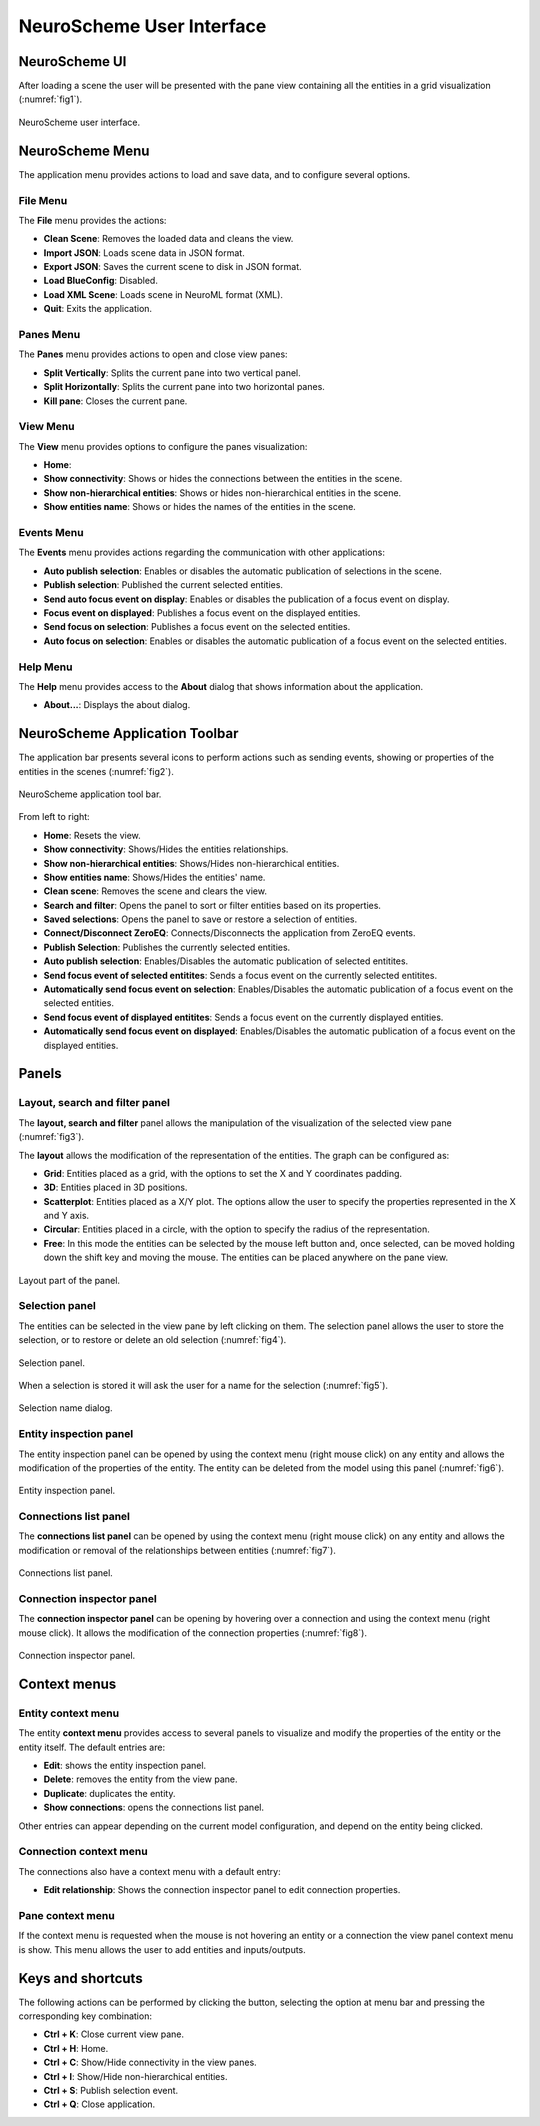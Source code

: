 ==========================
NeuroScheme User Interface
==========================

--------------
NeuroScheme UI
--------------

After loading a scene the user will be presented with the pane view containing all the entities in a grid visualization (:numref:`fig1`). 

.. _fig1:

.. figure:: images/NSImage008.png
   :alt: NeuroScheme user interface.
   :align: center

   NeuroScheme user interface.  

----------------
NeuroScheme Menu
----------------

The application menu provides actions to load and save data, and to configure several options.

^^^^^^^^^
File Menu
^^^^^^^^^

The **File** menu provides the actions:

- **Clean Scene**: Removes the loaded data and cleans the view. 
- **Import JSON**: Loads scene data in JSON format. 
- **Export JSON**: Saves the current scene to disk in JSON format. 
- **Load BlueConfig**: Disabled.
- **Load XML Scene**: Loads scene in NeuroML format (XML).
- **Quit**: Exits the application. 

^^^^^^^^^^
Panes Menu
^^^^^^^^^^

The **Panes** menu provides actions to open and close view panes:

- **Split Vertically**: Splits the current pane into two vertical panel. 
- **Split Horizontally**: Splits the current pane into two horizontal panes.
- **Kill pane**: Closes the current pane.


^^^^^^^^^
View Menu
^^^^^^^^^

The **View** menu provides options to configure the panes visualization:

- **Home**: 
- **Show connectivity**: Shows or hides the connections between the entities in the scene. 
- **Show non-hierarchical entities**: Shows or hides non-hierarchical entities in the scene.
- **Show entities name**: Shows or hides the names of the entities in the scene. 

^^^^^^^^^^^
Events Menu
^^^^^^^^^^^

The **Events** menu provides actions regarding the communication with other applications:

- **Auto publish selection**: Enables or disables the automatic publication of selections in the scene. 
- **Publish selection**: Published the current selected entities. 
- **Send auto focus event on display**: Enables or disables the publication of a focus event on display.
- **Focus event on displayed**: Publishes a focus event on the displayed entities. 
- **Send focus on selection**: Publishes a focus event on the selected entities. 
- **Auto focus on selection**: Enables or disables the automatic publication of a focus event on the selected entities.

^^^^^^^^^
Help Menu
^^^^^^^^^

The **Help** menu provides access to the **About** dialog that shows information about the application. 

- **About...**: Displays the about dialog. 

-------------------------------
NeuroScheme Application Toolbar
-------------------------------

The application bar presents several icons to perform actions such as sending events, showing or properties of the entities in the scenes (:numref:`fig2`). 

.. _fig2:

.. figure:: images/NSImage001.png
   :alt: NeuroScheme application toolbar
   :align: center

   NeuroScheme application tool bar. 

From left to right:

- **Home**: Resets the view. 
- **Show connectivity**: Shows/Hides the entities relationships. 
- **Show non-hierarchical entities**: Shows/Hides non-hierarchical entities. 
- **Show entities name**: Shows/Hides the entities' name. 
- **Clean scene**: Removes the scene and clears the view. 
- **Search and filter**: Opens the panel to sort or filter entities based on its properties. 
- **Saved selections**: Opens the panel to save or restore a selection of entities. 
- **Connect/Disconnect ZeroEQ**: Connects/Disconnects the application from ZeroEQ events. 
- **Publish Selection**: Publishes the currently selected entities. 
- **Auto publish selection**: Enables/Disables the automatic publication of selected entitites. 
- **Send focus event of selected entitites**: Sends a focus event on the currently selected entitites. 
- **Automatically send focus event on selection**: Enables/Disables the automatic publication of a focus event on the selected entities. 
- **Send focus event of displayed entitites**: Sends a focus event on the currently displayed entities. 
- **Automatically send focus event on displayed**: Enables/Disables the automatic publication of a focus event on the displayed entities. 

------
Panels
------

^^^^^^^^^^^^^^^^^^^^^^^^^^^^^^^
Layout, search and filter panel
^^^^^^^^^^^^^^^^^^^^^^^^^^^^^^^

The **layout, search and filter** panel allows the manipulation of the visualization of the selected view pane (:numref:`fig3`). 

The **layout** allows the modification of the representation of the entities. The graph can be configured as:

- **Grid**: Entities placed as a grid, with the options to set the X and Y coordinates padding. 
- **3D**: Entities placed in 3D positions. 
- **Scatterplot**: Entities placed as a X/Y plot. The options allow the user to specify the properties represented in the X and Y axis.
- **Circular**: Entities placed in a circle, with the option to specify the radius of the representation. 
- **Free**: In this mode the entities can be selected by the mouse left button and, once selected, can be moved holding down the shift key and moving the mouse. The entities can be placed anywhere on the pane view. 

.. _fig3:

.. figure:: images/NSImage002.png
   :alt: Layout panel
   :align: center

   Layout part of the panel. 

^^^^^^^^^^^^^^^
Selection panel
^^^^^^^^^^^^^^^

The entities can be selected in the view pane by left clicking on them. The selection panel allows the user to store the selection, or to restore or delete an old selection (:numref:`fig4`). 

.. _fig4:

.. figure:: images/NSImage003.png
   :alt: Selection panel
   :align: center

   Selection panel. 

When a selection is stored it will ask the user for a name for the selection (:numref:`fig5`). 

.. _fig5:

.. figure:: images/NSImage006.png
   :alt: Selection name dialog. 
   :align: center

   Selection name dialog. 

^^^^^^^^^^^^^^^^^^^^^^^
Entity inspection panel
^^^^^^^^^^^^^^^^^^^^^^^

The entity inspection panel can be opened by using the context menu (right mouse click) on any entity and allows the modification of the properties of the entity. The entity can be deleted from the model using this panel (:numref:`fig6`). 

.. _fig6:

.. figure:: images/NSImage004.png
   :alt: Entity inspection panel.
   :align: center

   Entity inspection panel. 

^^^^^^^^^^^^^^^^^^^^^^
Connections list panel
^^^^^^^^^^^^^^^^^^^^^^

The **connections list panel** can be opened by using the context menu (right mouse click) on any entity and allows the modification or removal of the relationships between entities (:numref:`fig7`). 

.. _fig7:

.. figure:: images/NSImage005.png
   :alt: Connections list panel.
   :align: center

   Connections list panel. 

^^^^^^^^^^^^^^^^^^^^^^^^^^
Connection inspector panel
^^^^^^^^^^^^^^^^^^^^^^^^^^

The **connection inspector panel** can be opening by hovering over a connection and using the context menu (right mouse click). It allows the modification of the connection properties (:numref:`fig8`). 

.. _fig8:

.. figure:: images/NSImage007.png
   :alt: Connection inspector panel.
   :align: center

   Connection inspector panel. 

------------- 
Context menus
-------------

^^^^^^^^^^^^^^^^^^^
Entity context menu
^^^^^^^^^^^^^^^^^^^

The entity **context menu** provides access to several panels to visualize and modify the properties of the entity or the entity itself. The default entries are:

- **Edit**: shows the entity inspection panel. 
- **Delete**: removes the entity from the view pane. 
- **Duplicate**: duplicates the entity. 
- **Show connections**: opens the connections list panel. 

Other entries can appear depending on the current model configuration, and depend on the entity being clicked. 

^^^^^^^^^^^^^^^^^^^^^^^
Connection context menu
^^^^^^^^^^^^^^^^^^^^^^^

The connections also have a context menu with a default entry:

- **Edit relationship**: Shows the connection inspector panel to edit connection properties. 

^^^^^^^^^^^^^^^^^
Pane context menu
^^^^^^^^^^^^^^^^^

If the context menu is requested when the mouse is not hovering an entity or a connection the view panel context menu is show. This menu allows the user to add entities and inputs/outputs. 

------------------
Keys and shortcuts
------------------

The following actions can be performed by clicking the button, selecting the option at menu bar and pressing the corresponding key combination:

- **Ctrl + K**: Close current view pane. 
- **Ctrl + H**: Home. 
- **Ctrl + C**: Show/Hide connectivity in the view panes. 
- **Ctrl + I**: Show/Hide non-hierarchical entities.  
- **Ctrl + S**: Publish selection event. 
- **Ctrl + Q**: Close application.
